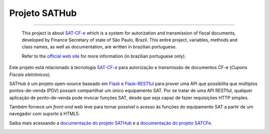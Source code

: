 
Projeto SATHub
==============

.. image:: https://img.shields.io/badge/status-planning-red.svg
    :target: https://pypi.python.org/pypi/sathub/
    :alt: Development status

.. image:: https://img.shields.io/badge/python%20version-2.7-blue.svg
    :target: https://pypi.python.org/pypi/sathub/
    :alt: Supported Python versions

.. image:: https://img.shields.io/pypi/l/sathub.svg
    :target: https://pypi.python.org/pypi/sathub/
    :alt: License

.. image:: https://img.shields.io/pypi/v/sathub.svg
    :target: https://pypi.python.org/pypi/sathub/
    :alt: Latest version

.. image:: https://img.shields.io/badge/docs-latest-green.svg
    :target: http://sathub.readthedocs.org/
    :alt: Latest Documentation

-------

    This project is about `SAT-CF-e`_ which is a system for autorization and
    transmission of fiscal documents, developed by Finance Secretary of
    state of São Paulo, Brazil. This entire project, variables, methods and
    class names, as well as documentation, are written in brazilian
    portuguese.

    Refer to the `official web site <http://www.fazenda.sp.gov.br/sat/>`_ for
    more information (in brazilian portuguese only).


Este projeto está relacionado à tecnologia `SAT-CF-e`_ para autorização e
transmissão de documentos CF-e (*Cupons Fiscais eletrônicos*).

SATHub é um projeto open-source baseado em `Flask`_ e `Flask-RESTful`_ para
prover uma API que possibilita que múltiplos pontos-de-venda (PDV) possam
compartilhar um único equipamento SAT. Por se tratar de uma API RESTful,
qualquer aplicação de ponto-de-venda pode invocar funções SAT, desde que seja
capaz de fazer requisições HTTP simples.

Também fornece um *front-end* web leve para tornar possível o acesso às funções
do equipamento SAT a partir de um navegador com suporte à HTML5.

.. image:: https://raw.github.com/base4sistemas/sathub/master/doc/static/screenshots/20150919/composicao.png
    :align: center
    :alt: Screenshots do front-end SATHub.

Saiba mais acessando a `documentação do projeto SATHub`_ e a
`documentação do projeto SATCFe`_.

.. image:: https://badges.gitter.im/Join%20Chat.svg
   :alt: Join the chat at https://gitter.im/base4sistemas/satcfe
   :target: https://gitter.im/base4sistemas/satcfe?utm_source=badge&utm_medium=badge&utm_campaign=pr-badge&utm_content=badge

.. _`SATComum`: https://github.com/base4sistemas/satcomum>
.. _`SATCFe`: https://github.com/base4sistemas/satcfe
.. _`Python`: https://www.python.org/
.. _`Flask`: http://flask.pocoo.org/
.. _`Flask-RESTful`: https://flask-restful.readthedocs.org/

.. _`documentação do projeto SATHub`: http://sathub.readthedocs.org/
.. _`documentação do projeto SATCFe`: http://satcfe.readthedocs.org/

.. _`SAT-CF-e`: http://www.fazenda.sp.gov.br/sat/
